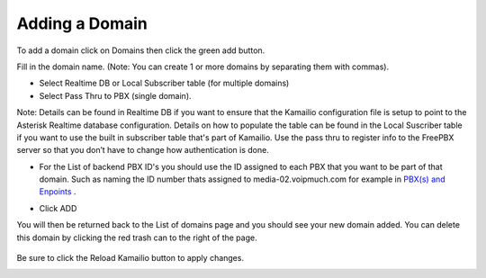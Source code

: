 Adding a Domain
^^^^^^^^^^^^^^^

To add a domain click on Domains then click the green add button.

.. image:: images/add_a_domain.png
        :align: center

Fill in the domain name. (Note: You can create 1 or more domains by separating them with commas).

- Select Realtime DB or Local Subscriber table (for multiple domains)
- Select Pass Thru to PBX (single domain). 

Note: Details can be found in Realtime DB if you want to ensure that the Kamailio configuration file is setup to point to the Asterisk Realtime database configuration. Details on how to populate the table can be found in the Local Suscriber table if you want to use the built in subscriber table that's part of Kamailio. Use the pass thru to register info to the FreePBX server so that you don’t have to change how authentication is done.


.. image:: images/add_new_domain522.png
        :align: center

- For the List of backend PBX ID's you should use the ID assigned to each PBX that you want to be part of that domain. Such as naming the ID number thats assigned to media-02.voipmuch.com for example in `PBX(s) and Enpoints <pbxs_and_endpoints.rst>`_ .

.. image:: images/add_new_domain_dev522.png
        :align: center
        
-  Click ADD

You will then be returned back to the List of domains page and you should see your new domain added. You can delete this domain by clicking the red trash can to the right of the page.


 .. image:: images/list_of_domains1.png
  :align: center  


Be sure to click the Reload Kamailio button to apply changes.
   

.. image:: images/reload_button.png
 :align: center
 
